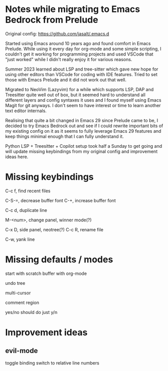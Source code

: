 * Notes while migrating to Emacs Bedrock from Prelude
Original config: https://github.com/jasalt/.emacs.d

# Motivation
Started using Emacs around 10 years ago and found comfort in Emacs Prelude. While using it every day for org-mode and some simple scripting, I couldn't get it working for programming projects and used VSCode that "just worked" while I didn't really enjoy it for various reasons.

Summer 2023 learned about LSP and tree-sitter which gave new hope for using other editors than VSCode for coding with IDE features. Tried to set those with Emacs Prelude and it did not work out that well.

Migrated to NeoVim (Lazyvim) for a while which supports LSP, DAP and Treesitter quite well out of box, but it seemed hard to understand all different layers and config syntaxes it uses and I found myself using Emacs Magit for git anyways. I don't seem to have interest or time to learn another text editor internals.

Realising that quite a bit changed in Emacs 29 since Prelude came to be, I decided to try Emacs Bedrock out and see if I could rewrite important bits of my existing config on it as it seems to fully leverage Emacs 29 features and keep things minimal enough that I can fully understand it.

Python LSP + Treesitter + Copilot setup took half a Sunday to get going and will update missing keybindings from my original config and improvement ideas here.

* Missing keybindings
C-c f, find recent files

C-S-=, decrease buffer font
C-+, increase buffer font

C-c d, duplicate line

M-<num>, change panel, winner mode(?)

C-x D, side panel, neotree(?)
C-c R, rename file


C-w, yank line
* Missing defaults / modes
start with scratch buffer with org-mode

undo tree

multi-cursor

comment region

yes/no should do just y/n

* Improvement ideas
** evil-mode
toggle binding
switch to relative line numbers
